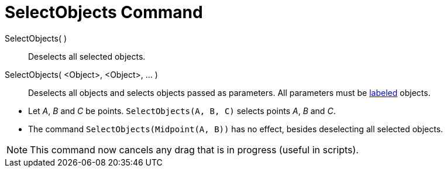 = SelectObjects Command
:page-en: commands/SelectObjects
ifdef::env-github[:imagesdir: /en/modules/ROOT/assets/images]

SelectObjects( )::
  Deselects all selected objects.
SelectObjects( <Object>, <Object>, ... )::
  Deselects all objects and selects objects passed as parameters. All parameters must be
  xref:/Labels_and_Captions.adoc[labeled] objects.

[EXAMPLE]
====

* Let _A_, _B_ and _C_ be points. `++SelectObjects(A, B, C)++` selects points _A_, _B_ and _C_.
* The command `++SelectObjects(Midpoint(A, B))++` has no effect, besides deselecting all selected objects.

====

[NOTE]
====

This command now cancels any drag that is in progress (useful in scripts).

====

